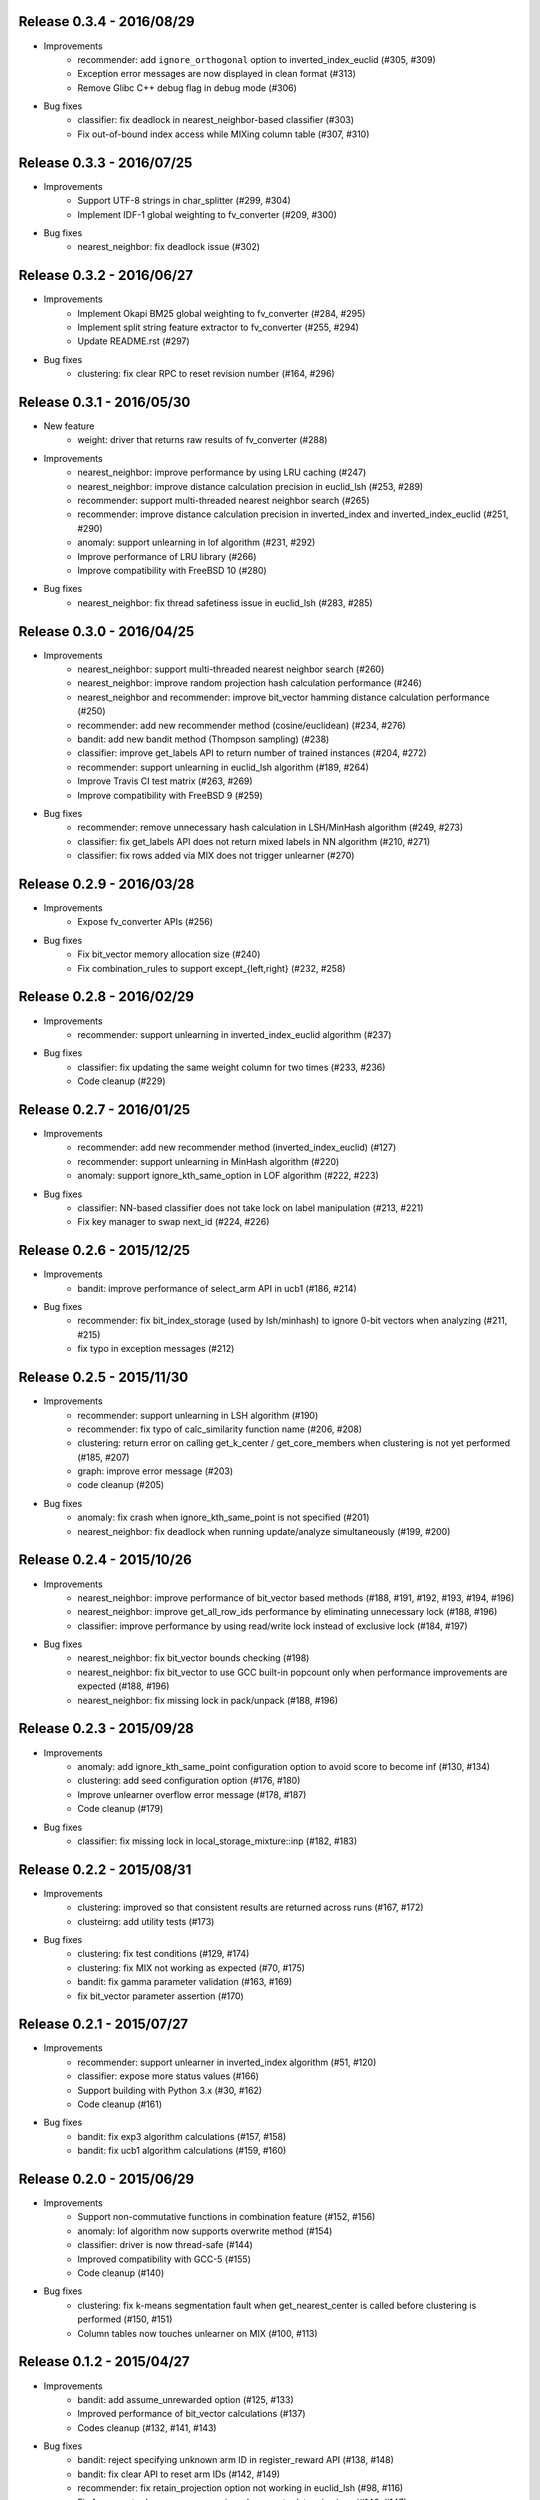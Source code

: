 Release 0.3.4 - 2016/08/29
--------------------------

* Improvements
    * recommender: add ``ignore_orthogonal`` option to inverted_index_euclid (#305, #309)
    * Exception error messages are now displayed in clean format (#313)
    * Remove Glibc C++ debug flag in debug mode (#306)

* Bug fixes
    * classifier: fix deadlock in nearest_neighbor-based classifier (#303)
    * Fix out-of-bound index access while MIXing column table (#307, #310)

Release 0.3.3 - 2016/07/25
--------------------------

* Improvements
    * Support UTF-8 strings in char_splitter (#299, #304)
    * Implement IDF-1 global weighting to fv_converter (#209, #300)

* Bug fixes
    * nearest_neighbor: fix deadlock issue (#302)

Release 0.3.2 - 2016/06/27
--------------------------

* Improvements
    * Implement Okapi BM25 global weighting to fv_converter (#284, #295)
    * Implement split string feature extractor to fv_converter (#255, #294)
    * Update README.rst (#297)

* Bug fixes
    * clustering: fix clear RPC to reset revision number (#164, #296)

Release 0.3.1 - 2016/05/30
--------------------------

* New feature
    * weight: driver that returns raw results of fv_converter (#288)

* Improvements
    * nearest_neighbor: improve performance by using LRU caching (#247)
    * nearest_neighbor: improve distance calculation precision in euclid_lsh (#253, #289)
    * recommender: support multi-threaded nearest neighbor search (#265)
    * recommender: improve distance calculation precision in inverted_index and inverted_index_euclid (#251, #290)
    * anomaly: support unlearning in lof algorithm (#231, #292)
    * Improve performance of LRU library (#266)
    * Improve compatibility with FreeBSD 10 (#280)

* Bug fixes
    * nearest_neighbor: fix thread safetiness issue in euclid_lsh (#283, #285)

Release 0.3.0 - 2016/04/25
--------------------------

* Improvements
    * nearest_neighbor: support multi-threaded nearest neighbor search (#260)
    * nearest_neighbor: improve random projection hash calculation performance (#246)
    * nearest_neighbor and recommender: improve bit_vector hamming distance calculation performance (#250)
    * recommender: add new recommender method (cosine/euclidean) (#234, #276)
    * bandit: add new bandit method (Thompson sampling) (#238)
    * classifier: improve get_labels API to return number of trained instances (#204, #272)
    * recommender: support unlearning in euclid_lsh algorithm (#189, #264)
    * Improve Travis CI test matrix (#263, #269)
    * Improve compatibility with FreeBSD 9 (#259)

* Bug fixes
    * recommender: remove unnecessary hash calculation in LSH/MinHash algorithm (#249, #273)
    * classifier: fix get_labels API does not return mixed labels in NN algorithm (#210, #271)
    * classifier: fix rows added via MIX does not trigger unlearner (#270)

Release 0.2.9 - 2016/03/28
--------------------------

* Improvements
    * Expose fv_converter APIs (#256)

* Bug fixes
    * Fix bit_vector memory allocation size (#240)
    * Fix combination_rules to support except_{left,right} (#232, #258)

Release 0.2.8 - 2016/02/29
--------------------------

* Improvements
    * recommender: support unlearning in inverted_index_euclid algorithm (#237)

* Bug fixes
    * classifier: fix updating the same weight column for two times (#233, #236)
    * Code cleanup (#229)

Release 0.2.7 - 2016/01/25
--------------------------

* Improvements
    * recommender: add new recommender method (inverted_index_euclid) (#127)
    * recommender: support unlearning in MinHash algorithm (#220)
    * anomaly: support ignore_kth_same_option in LOF algorithm (#222, #223)

* Bug fixes
    * classifier: NN-based classifier does not take lock on label manipulation (#213, #221)
    * Fix key manager to swap next_id (#224, #226)

Release 0.2.6 - 2015/12/25
--------------------------

* Improvements
    * bandit: improve performance of select_arm API in ucb1 (#186, #214)

* Bug fixes
    * recommender: fix bit_index_storage (used by lsh/minhash) to ignore 0-bit vectors when analyzing (#211, #215)
    * fix typo in exception messages (#212)

Release 0.2.5 - 2015/11/30
--------------------------

* Improvements
    * recommender: support unlearning in LSH algorithm (#190)
    * recommender: fix typo of calc_similarity function name (#206, #208)
    * clustering: return error on calling get_k_center / get_core_members when clustering is not yet performed (#185, #207)
    * graph: improve error message (#203)
    * code cleanup (#205)

* Bug fixes
    * anomaly: fix crash when ignore_kth_same_point is not specified (#201)
    * nearest_neighbor: fix deadlock when running update/analyze simultaneously (#199, #200)

Release 0.2.4 - 2015/10/26
--------------------------

* Improvements
    * nearest_neighbor: improve performance of bit_vector based methods (#188, #191, #192, #193, #194, #196)
    * nearest_neighbor: improve get_all_row_ids performance by eliminating unnecessary lock (#188, #196)
    * classifier: improve performance by using read/write lock instead of exclusive lock (#184, #197)

* Bug fixes
    * nearest_neighbor: fix bit_vector bounds checking (#198)
    * nearest_neighbor: fix bit_vector to use GCC built-in popcount only when performance improvements are expected (#188, #196)
    * nearest_neighbor: fix missing lock in pack/unpack (#188, #196)

Release 0.2.3 - 2015/09/28
--------------------------

* Improvements
    * anomaly: add ignore_kth_same_point configuration option to avoid score to become inf (#130, #134)
    * clustering: add seed configuration option (#176, #180)
    * Improve unlearner overflow error message (#178, #187)
    * Code cleanup (#179)

* Bug fixes
    * classifier: fix missing lock in local_storage_mixture::inp (#182, #183)

Release 0.2.2 - 2015/08/31
--------------------------

* Improvements
    * clustering: improved so that consistent results are returned across runs (#167, #172)
    * clusteirng: add utility tests (#173)

* Bug fixes
    * clustering: fix test conditions (#129, #174)
    * clustering: fix MIX not working as expected (#70, #175)
    * bandit: fix gamma parameter validation (#163, #169)
    * fix bit_vector parameter assertion (#170)

Release 0.2.1 - 2015/07/27
--------------------------

* Improvements
    * recommender: support unlearner in inverted_index algorithm (#51, #120)
    * classifier: expose more status values (#166)
    * Support building with Python 3.x (#30, #162)
    * Code cleanup (#161)

* Bug fixes
    * bandit: fix exp3 algorithm calculations (#157, #158)
    * bandit: fix ucb1 algorithm calculations (#159, #160)

Release 0.2.0 - 2015/06/29
--------------------------

* Improvements
    * Support non-commutative functions in combination feature (#152, #156)
    * anomaly: lof algorithm now supports overwrite method (#154)
    * classifier: driver is now thread-safe (#144)
    * Improved compatibility with GCC-5 (#155)
    * Code cleanup (#140)

* Bug fixes
    * clustering: fix k-means segmentation fault when get_nearest_center is called before clustering is performed (#150, #151)
    * Column tables now touches unlearner on MIX (#100, #113)

Release 0.1.2 - 2015/04/27
--------------------------

* Improvements
   * bandit: add assume_unrewarded option (#125, #133)
   * Improved performance of bit_vector calculations (#137)
   * Codes cleanup (#132, #141, #143)

* Bug fixes
    * bandit: reject specifying unknown arm ID in register_reward API (#138, #148)
    * bandit: fix clear API to reset arm IDs (#142, #149)
    * recommender: fix retain_projection option not working in euclid_lsh (#98, #116)
    * Fix fv_converter become unresponsive when empty datum is given (#146, #147)
    * plugin.hpp is missing from installation (#139, #145)

Release 0.1.1 - 2015/03/30
--------------------------

* Improvements
    * Move column storage directory (#118, #123)
    * classifier: install algorithm headers (#117)
    * fv_converter reports error precisely (#119)
    * Codes / comments cleanup (#96, #97, #107, #109, #114, #115, #122, #135, #136)
    * Add language declarations to wscript (#108)
    * Update to the latest waf-unittest (#128)

* Bug fixes
    * clustering: avoid clusteirng score to become NaN (#78)

Release 0.1.0 - 2015/02/23
--------------------------

* New machine learning service
    * Distributed Multi-Armed Bandit (#111)

* Improvements
    * Add combination feature (#104)
    * classifier: Add NN-based method (#83)
    * clustering: Add test for gmm-based clustering algorithm (#66)
    * nearest_neighbor: implement get_all_rows API (#58, #101)
    * Update copyright (#103, #105)

* Bug fixes
    * weight_manager now MIX correctly in recommender, nearest_neighbor, anomaly and clustering (#61, #64)
    * weight_manager is now saved in nearest_neighbor and clustering (#62, #64)
    * nearest_neighbor: weight_manager is now updated when calling set_row API (#99, #64)
    * nearest_neighbor: overwriting rows now correctly updates the specified row (#84)
    * anomaly: neighbor of updated ID is not touched when using unlearner (#92, #94)

Release 0.0.7 - 2014/12/22
--------------------------

* Improvements
    * Remove error-prone default constructor (#72, #80)
    * clustering: Add test for gmm-based clustering algorithm (#66)

* Bug fixes
    * random_unlearner now take care of entries deleted by user (#60, #79)
    * Fix error message in gaussian_normalization_filter (#85, #86)

Release 0.0.6 - 2014/11/25
--------------------------

* Improvements
    * Add normalization feature (num_filter) to fv_converter (#67, #68)
    * recommender: Improve performance of inverted_index (#44, #45)
        * This work was supported by New Energy and Industrial Technology Development Organization (NEDO).
    * clustering: Support clear RPC method (#69)
    * burst: Improved parameter validation (#75, #77)
    * burst: Remove unused debug code (#71, #74)
    * Enable libstdc++ debug mode when configured using `--enable-debug` (#73)

* Bug fixes
    * recommender: Fix unlearner leaks rows when using NN-based method (fix #76)

Release 0.0.5 - 2014/10/20
--------------------------

* New machine learning service
    * Distributed Burst Detection

* Improvements
    * Removed an unnecessary typedef (#37)

Release 0.0.4 - 2014/09/29
--------------------------

* Improvements
    * Support string replacement with capture group in oniguruma-based regexp string_filter (#53)
    * Improve varidation of replacement string in re2-based regexp string_filter (#54)
    * classifier: Improve error message when invalid configuration is given (#52)

Release 0.0.3 - 2014/08/25
--------------------------

* Improvements
    * Improved speed of clustering test (#48)
    * anomaly: Exposed is_updatable interface in driver (#41)

* Bug fixes
    * classifier: Fix NHERD equations (#47)
    * stat: Fix wrong error message (#42)

Release 0.0.2 - 2014/07/22
--------------------------

* Improvements
    * Support for OS X Mavericks (#20, #23)
    * Make parameter name consistent with config (#38)
    * Add ABI version number to object file (#39)
    * #34, #35, #36, #40
* Bug fixes
    * classifier, regression: Fix a misused iterator (#21)
    * Remove out-of-bound access to vectors (#25)
    * Make bit_vector safer (#33)
    * Fix test for x86 machine (#31)

Release 0.0.1 - 2014/06/23
--------------------------

* First release of jubatus_core; algorithm component of Jubatus.
* jubatus_core was separated from Jubatus 0.5.4. Changes since 0.5.4 are as follows:
    * Add unlearning feature with sticky ID handling (#4)
    * Users can now disable regexp libraries at compile time (#8)
    * Renamed methods in Nearest Neighbor module: {similar,neighbor}_row_from_data is now called {similar,neighbor}_row_from_datum (#6)
    * Message improvements (#12)
    * Support for OS X Mavericks (#11)
